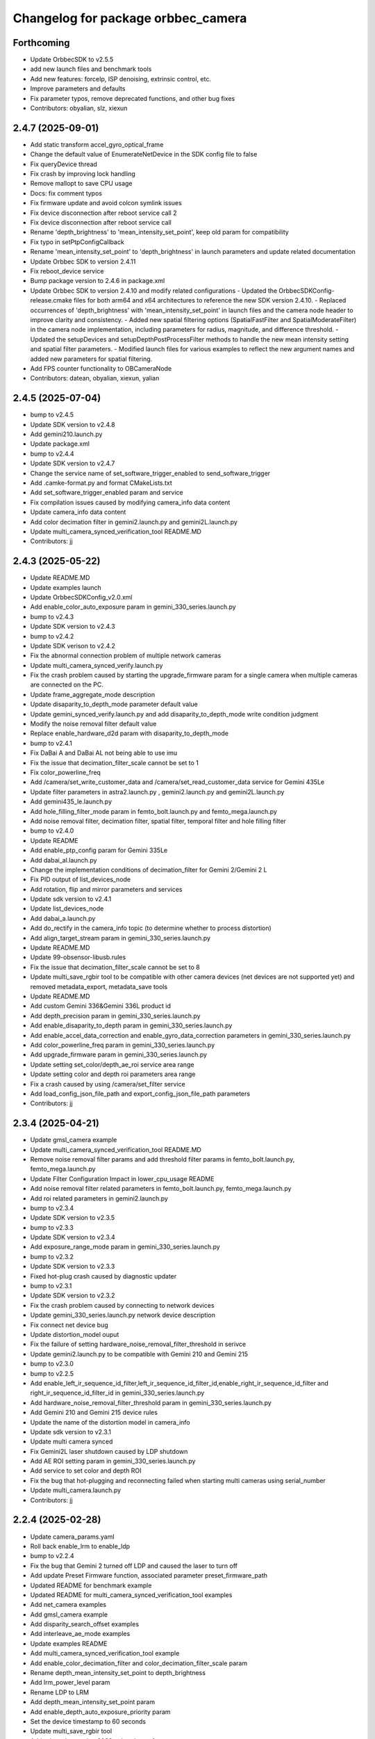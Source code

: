 ^^^^^^^^^^^^^^^^^^^^^^^^^^^^^^^^^^^
Changelog for package orbbec_camera
^^^^^^^^^^^^^^^^^^^^^^^^^^^^^^^^^^^

Forthcoming
-----------
* Update OrbbecSDK to v2.5.5
* add new launch files and benchmark tools
* Add new features: forceIp, ISP denoising, extrinsic control, etc.
* Improve parameters and defaults
* Fix parameter typos, remove deprecated functions, and other bug fixes

* Contributors: obyalian, slz, xiexun

2.4.7 (2025-09-01)
------------------
* Add static transform accel_gyro_optical_frame
* Change the default value of EnumerateNetDevice in the SDK config file to false‌
* Fix queryDevice thread
* Fix crash by improving lock handling
* Remove mallopt to save CPU usage
* Docs: fix comment typos
* Fix firmware update and avoid colcon symlink issues
* Fix device disconnection after reboot service call 2
* Fix device disconnection after reboot service call
* Rename 'depth_brightness' to 'mean_intensity_set_point', keep old param for compatibility
* Fix typo in setPtpConfigCallback
* Rename 'mean_intensity_set_point' to 'depth_brightness' in launch parameters and update related documentation
* Update Orbbec SDK to version 2.4.11
* Fix reboot_device service
* Bump package version to 2.4.6 in package.xml
* Update Orbbec SDK to version 2.4.10 and modify related configurations
  - Updated the OrbbecSDKConfig-release.cmake files for both arm64 and x64 architectures to reference the new SDK version 2.4.10.
  - Replaced occurrences of 'depth_brightness' with 'mean_intensity_set_point' in launch files and the camera node header to improve clarity and consistency.
  - Added new spatial filtering options (SpatialFastFilter and SpatialModerateFilter) in the camera node implementation, including parameters for radius, magnitude, and difference threshold.
  - Updated the setupDevices and setupDepthPostProcessFilter methods to handle the new mean intensity setting and spatial filter parameters.
  - Modified launch files for various examples to reflect the new argument names and added new parameters for spatial filtering.
* Add FPS counter functionality to OBCameraNode
* Contributors: datean, obyalian, xiexun, yalian

2.4.5 (2025-07-04)
------------------
* bump to v2.4.5
* Update SDK version to v2.4.8
* Add gemini210.launch.py
* Update package.xml
* bump to v2.4.4
* Update SDK version to v2.4.7
* Change the service name of set_software_trigger_enabled to send_software_trigger
* Add .camke-format.py and format CMakeLists.txt
* Add set_software_trigger_enabled param and service
* Fix compilation issues caused by modifying camera_info data content
* Update camera_info data content
* Add color decimation filter in gemini2.launch.py and gemini2L.launch.py
* Update multi_camera_synced_verification_tool README.MD
* Contributors: jj

2.4.3 (2025-05-22)
------------------
* Update README.MD
* Update examples launch
* Update OrbbecSDKConfig_v2.0.xml
* Add enable_color_auto_exposure param in gemini_330_series.launch.py
* bump to v2.4.3
* Update SDK version to v2.4.3
* bump to v2.4.2
* Update SDK verison to v2.4.2
* Fix the abnormal connection problem of multiple network cameras
* Update multi_camera_synced_verify.launch.py
* Fix the crash problem caused by starting the upgrade_firmware param for a single camera when multiple cameras are connected on the PC.
* Update frame_aggregate_mode description
* Update disaparity_to_depth_mode parameter default value
* Update gemini_synced_verify.launch.py and add disaparity_to_depth_mode write condition judgment
* Modify the noise removal filter default value
* Replace enable_hardware_d2d param with disaparity_to_depth_mode
* bump to v2.4.1
* Fix DaBai A and DaBai AL not being able to use imu
* Fix the issue that decimation_filter_scale cannot be set to 1
* Fix color_powerline_freq
* Add /camera/set_write_customer_data and /camera/set_read_customer_data service for Gemini 435Le
* Update filter parameters in astra2.launch.py , gemini2.launch.py and gemini2L.launch.py
* Add gemini435_le.launch.py
* Add hole_filling_filter_mode param in femto_bolt.launch.py and femto_mega.launch.py
* Add noise removal filter, decimation filter, spatial filter, temporal filter and hole filling filter
* bump to v2.4.0
* Update README
* Add enable_ptp_config param for Gemini 335Le
* Add dabai_al.launch.py
* Change the implementation conditions of decimation_filter for Gemini 2/Gemini 2 L
* Fix PID output of list_devices_node
* Add rotation, flip and mirror parameters and services
* Update sdk version to v2.4.1
* Update list_devices_node
* Add dabai_a.launch.py
* Add do_rectify in the camera_info topic (to determine whether to process distortion)
* Add align_target_stream param in gemini_330_series.launch.py
* Update README.MD
* Update 99-obsensor-libusb.rules
* Fix the issue that decimation_filter_scale cannot be set to 8
* Update multi_save_rgbir tool to be compatible with other camera devices (net devices are not supported yet) and removed metadata_export, metadata_save tools
* Update README.MD
* Add custom Gemini 336&Gemini 336L product id
* Add depth_precision param in gemini_330_series.launch.py
* Add enable_disaparity_to_depth param in gemini_330_series.launch.py
* Add enable_accel_data_correction and enable_gyro_data_correction parameters in gemini_330_series.launch.py
* Add color_powerline_freq param in gemini_330_series.launch.py
* Add upgrade_firmware param in gemini_330_series.launch.py
* Update setting set_color/depth_ae_roi service area range
* Update setting color and depth roi parameters area range
* Fix a crash caused by using /camera/set_filter service
* Add load_config_json_file_path and export_config_json_file_path parameters
* Contributors: jj

2.3.4 (2025-04-21)
------------------
* Update gmsl_camera example
* Update multi_camera_synced_verification_tool README.MD
* Remove noise removal filter params and add threshold filter params in femto_bolt.launch.py, femto_mega.launch.py
* Update Filter Configuration Impact in lower_cpu_usage README
* Add noise removal filter related parameters in femto_bolt.launch.py, femto_mega.launch.py
* Add roi related parameters in gemini2.launch.py
* bump to v2.3.4
* Update SDK version to v2.3.5
* bump to v2.3.3
* Update SDK version to v2.3.4
* Add exposure_range_mode param in gemini_330_series.launch.py
* bump to v2.3.2
* Update SDK version to v2.3.3
* Fixed hot-plug crash caused by diagnostic updater
* bump to v2.3.1
* Update SDK version to v2.3.2
* Fix the crash problem caused by connecting to network devices
* Update gemini_330_series.launch.py ​​network device description
* Fix connect net device bug
* Update distortion_model ouput
* Fix the failure of setting hardware_noise_removal_filter_threshold in serivce
* Update gemini2.launch.py ​​to be compatible with Gemini 210 and Gemini 215
* bump to v2.3.0
* bump to v2.2.5
* Add enable_left_ir_sequence_id_filter,left_ir_sequence_id_filter_id,enable_right_ir_sequence_id_filter and right_ir_sequence_id_filter_id in gemini_330_series.launch.py
* Add hardware_noise_removal_filter_threshold param in gemini_330_series.launch.py
* Add Gemini 210 and Gemini 215 device rules
* Update the name of the distortion model in camera_info
* Update sdk version to v2.3.1
* Update multi camera synced
* Fix Gemini2L laser shutdown caused by LDP shutdown
* Add AE ROI setting param in gemini_330_series.launch.py
* Add service to set color and depth ROI
* Fix the bug that hot-plugging and reconnecting failed when starting multi cameras using serial_number
* Update multi_camera.launch.py
* Contributors: jj

2.2.4 (2025-02-28)
------------------
* Update camera_params.yaml
* Roll back enable_lrm to enable_ldp
* bump to v2.2.4
* Fix the bug that Gemini 2 turned off LDP and caused the laser to turn off
* Add update Preset Firmware function, associated parameter preset_firmware_path
* Updated README for benchmark example
* Updated README for multi_camera_synced_verification_tool examples
* Add net_camera examples
* Add gmsl_camera example
* Add disparity_search_offset examples
* Add interleave_ae_mode examples
* Update examples README
* Add multi_camera_synced_verification_tool example
* Add enable_color_decimation_filter and color_decimation_filter_scale param
* Rename depth_mean_intensity_set_point to depth_brightness
* Add lrm_power_level param
* Rename LDP to LRM
* Add depth_mean_intensity_set_point param
* Add enable_depth_auto_exposure_priority param
* Set the device timestamp to 60 seconds
* Update multi_save_rgbir tool
* Add private instruction 2026 to interleave_frame
* Fix the bug that enable_sequence_id_filter does not work
* Change the enable_color_auto_exposure_priority and enable_color_backlight_compenstation parameter types to bool type
* Update multi_save_rgbir tool
* Contributors: jj

2.2.3 (2025-02-15)
------------------
* Update multi_camera_lower_cpu_usage.launch.py
* bump to v2.2.3
* Update sdk version to v2.2.8
* Fix the crash bug caused by enable_d2c_viewer in hotplug
* Fix the bug that the service control SequenceIdFilter setting is invalid
* Fix the bug that the launch file in examples is not available
* Remove cpuid.h in benchmark node
* Add multi_camera_synced and examples README.MD
* Update benchmark README.MD in examples
* Update benchmark and lower_cpu_usage in examples
* bump to v2.2.2
* Update sdk version to v2.2.7
* Add enable_color_backlight_compenstation param
* Add enable_color_auto_exposure_priority param
* Add color_sharpness、color_gamma、color_saturation、color_constrast and color_hue params
* Fix the problem that shutting down LDP using service causes laser to shut down
* Add service switch and parameter setting interface for DecimationFilter, HDRMerge, SequencedFilter, ThresholdFilter, NoiseRemovalFilter, HardwareNoiseRemoval, SpatialAdvancedFilter and TemporalFilter
* Fix the issue that disparity_offset_config cannot be turned off
* Modify the default value of time_domain\_ to global
* Add ob_benchmark_node tool and benchmark examples
* Delete multicamera_sync
* Delete start_multi_sync.sh
* Add decimation_filter related parameters to the launch of Gemini 2 and Gemini 2 L
* Delete dabai_a.launch and dabai_al.launch
* Add dabai_a.launch, dabai_al.launch and update 99-obsensor-libusb.rules
* Add multi-camera sync tool and readme
* Fix disparity_search_offset and offset_index valid range check
* [launch]Add enable_hardware_noise_removal_filter param in launch
* Update orbbec_multicamera.launch.py
* [service] Add set_noise_removal_filter_enable and fix setAllSoftwareFilterEnableCallback
* [service] add set_all_software_filter_enable
* [service] add set_spatial_filter_enable and set_temporal_filter_enable and set_hole_filling_filter_enable
* [service] add set_threshold_filter_enable
* [service] add set_sequence_id_filter_enable
* [service] add set_decimation_filter_enable
* [launch]Set the default values ​​of disparity_search_offset, offset_index0, and offset_index1 to -1
* bump to v2.2.1
* [SDK]Update SDK version to v2.2.1
* [launch]Add disparity_range_mode param
* bump to v2.2.0
* [launch]Add frame_aggregate_mode param in launch
* Fix device lock issue in OBCameraNodeDriver::startDevice
* [launch]Update parameter default values
* Add disparity search offset
* [SDK]Update sdk version to v2.2.0
* Remove unused YAML files
* Update orbbec_multicamera.launch.py and orbbec_camera.launch.py
* add orbbec_multi_synced.launch.py
* Update orbbec_multicamera.launch.py and yaml
* Remove enable_3d_reconstruction_mode param
* [yaml]Update camera yaml parameter configuration file
* Fixed the error when interleave_ae_mode is "hdr"
* Contributors: jj, zhuangzi

2.1.1 (2024-12-24)
------------------
* Restore docs
* Update the frame_id when enable_sync_output_accel_gyro is set to true
* Update docs and delete timed sync
* Fix the imu_info frame_id bug and initialize the quaternion's w value to 1.0
* Modify the print format
* No longer judging depth_laser_status
* Remove unnecessary judgments to avoid reducing the color frame rate
* apply setAlignToStreamProfile API
* [launch]Rename the decimation_filter_scale parameter
* Fix loading interleave_ae parameter error
* Update interleave_ae parameter setting order
* bump to v2.1.1
* [SDK]Update SDK version to v2.1.1
* [yaml]Update common.yaml and gemini330_series.yaml
* Fix does not initialize filters
* [launch]Restore parameter default values
* bump to v2.1.0
* [docs]Update docs
* [launch]Add new launch and yaml description files for v2-main-dev
* [tool]Fix the crash problem caused by multi_save_rgbir_node when saving images
* [sdk]Update SDK version to v2.1.0
* [launch]Remove laser_on_off_mode params
* [launch]Add uvc_backend params
* [tool]Fixed the crash problem when saving images in multi_save_rgbir_node
* Fix multi_save_rgbir_node crash
* [tool]Improve multi_save_rgbir_params.json structure and trigger mode
* Updated interleave_ae description
* [tool]Improve multi_save_rgbir_node
* [interleave_ae]Added parameter settings for interleave frames 0 and 1
* [launch]Modify the multi_camera_synced.launch.py ​​camera startup interval
* [launch]Modify the default value of interleave_frame_enable
* [interleave_ae]Added interleave_ae_mode
* bump to v2.0.9
* [sdk]update sdk version to v2.0.24
* [exposure]Set auto_exposure to take precedence over exposure parameters
* [SDK]Restore the SDK version to v2.0.21
* Fix the problem that the Femto series cannot set sync_mode
* [service]Fix SYNCInterleaveLaserCallback
* bump to v2.0.9
* [sdk]update sdk version to v2.0.24
* update about laser revise
* Add local variable pid of LASER_CONTROL
* [laser control]fix laser settings
* [service]add set_sync_interleaverlaser and set_sync_hosttime
* update multi_save_rgbir_params.json
* add max_size and min_diff judgment
* [config]Update OrbbecSDKConfig
* [time_domain]Fix the improper use of enableGlobalTimestamp
* [service] update multi synced reset timestamp
* Updated to version 2.0.21 with hash 8b662c1b
* Abandon use_hardware_time and use time_domain
* update SDK to version 2.0.21
* Modify the interface getRecommendedFilters to createRecommendedFilters
* bump to v2.0.8
* Refactor depth filter configuration
* d2c delete G355 judgment
* update sdk version to v2.0.20
* Write the tool node parameters into a json file
* Fix incorrect usage of getRecommendedFilters
* Delete orb_device_lock when the program exits、list_devices_node add USB port type and update multi_save
* Deleting Printouts
* add rest timestamp and  syncImmediately service
* Color flow adds rgba and bgra
* Failed to start USB setting for specified single camera
* fix laser settings
* modify rclcpp::Duration to be compatible with both Humble and Foxy
* resolve the compilation failure issue in Foxy
* Change the camera support launch
* add frame loss judgment but service switch color or depth does not work
* improve multi_save_rgbir_node
* bump to v2.0.7
* update SDK to v2.0.18
* replace service enable_laser connector
* fix g300 turning off color and depth causes other streams to behave abnormally
* update SDK to 1017 v2.0.16
* support G335Lg multi camera sync
* bump to v2.0.6
* update SDK to 1016 v2.0.15
* Update libob_frame_processor.so
* fixed jazzy compile error
* update SDK to 1012 v2.0.14
* bump to v2.0.5
* fixed color point cloud
* Add obsdk v2.0.13 and update rossdk v2.0.4
* Add SDK error judgment
* Update SDK sdk to v2.0.11
* fixed depth point cloud Y mirrored
* enable sync time to host
* fix depth point cloud image
* update OrbbecSDKConfig
* update OrbbecSDKConfig
* Modify default param
* chore: fixed compile error
* Modify the json directory
* update arm64 sdk
* update 2.0.3
* Add export json
* Add export_params
* Add some tools
* 1. fix nvblox crash bug
* 1. fix use-intra-process-comms color and depth params
* Add enable_hardware_d2d
* Add gemini_intra_process_demo
* Add zero copy
* Add zero copy
* Alignment Closed Source
* delete multi_save
* fixed missing filesystem header
* bump to v2.0.1
* remove arm32 old sdk
* update arm sdk to 0912
* Add extension path
* multi_save_rgbir
* chore: Add list_devices_node executable to orbbec_camera CMakeLists.txt
* Fix issue with initializing device and enable sync host time
* Update SDK to 0910
* fixed compile error
* add Multigmsl
* fixed filter mem leak
* update opensdk to v2.0.7
* 新增ARM64
* 添加三方库，extensions三方库文件可剪切到build的同级目录下
* 修复colored_point_cloud
* updata libOrbbecSDK.so ,  ob_camera_node and CMakeLists.txt
* updata libOrbbecSDK.so ,  ob_camera_node and CMakeLists.txt
* chore: Update OBCameraNode setupDevices() with property settings
* chore: Add TRY_EXECUTE_BLOCK macro for error handling in OBCameraNodeDriver
* chore: Add TRY_EXECUTE_BLOCK macro for error handling in OBCameraNodeDriver
* chore: Improve error handling and logging in OBCameraNodeDriver
* chore: Add check when init device failed
* chore: Add crash stack trace logging on signal handler
* chore: update SDK
* chore: remove backward-cpp use backward-ros
* chore: add backward-cpp for crash trace
* chore: add count fps
* Merge pull request #59 from orbbec/zerocopy
  chore: add gemini_intra_process_demo
* chore: add gemini_intra_process_demo
* fixed align filter
* chore: add more log
* chore: Clear distortion for color stream when color undistortion is enabled
* feat: drop depth when color not lost and D2C enable
* feat: Enable noise removal filter in camera node setup
* add connectionType in log
* add topic statics
* change: move tool node to tools dir
* fixed g330 depth
* chore: update SDK
* bump to v1.5.11
* add enable heartbeat in launch file
* chore: Refactor OBCameraNode setupTopics() method
* chore: Update connection delay default value to 10 milliseconds
* chore: Add enable_color_undistortion param
* chore: Fix start device time calculation in OBCameraNodeDriver
* chore: Update README && add enable heartbeat param
* chore: Add error handling for failed depth sensor filter retrieval
* chore: extract setupDepthPostProcessFilter()
* remove big try catch block
* Fix baseline sign
* add reboot device inteface
* Fixed wrong ir frame id
* feat: Enable HDR merge filter in OBCameraNode setupDevices()
* bump to v1.5.10
* Update SDK lib to version 1.10.11
* chore: Update multi camera launch example
* chore: Update g330 launch file
* chore: Add time domain params
* Update gemini 330 series launch file
* Add min depth and max depth limit in launch file
* Add min depth and max depth limit
* fixed bug #53
* fixed depth no laser status
* publish static tf by defulat
* add get_ldp_measure_distance
* chore: fixed path error
* add help scripts
* Fix publishing static transform order in OBCameraNode
* Add help scipts
* Fix negative translation value in OBCameraNode
* Fix left and right IR calibration error in OBCameraNode
* chore: Update time sync interface
* chore: Refactor gemini_330_series.launch.py for improved readability and maintainability
* chore: Optimal gemini 330 launch file
* chore: Disable 3D reconstruction mode by default
* Add enable_3d_reconstruction_mode params for 3d reconstruction scenario
* Fixed right ir error
* Fixed bolt tf error
* Update SDK to v1.10.9
* Fix issue #44
* disable point cloud by default
* disable point cloud by default
* chore: add license
* Contributors: Joe Dong, daiyin, datean, datean@123, jj

1.5.8 (2024-06-22)
------------------
* chore: Update Orbbec ROS2 SDK version to 1.5.8
* Update: Fixed wrong depth point cloud
* Update: Fixed the issue of point cloud distortion in femto bolt
* Update: fixed iron compile error
* chore: Add LDP switch
* chore: Fixed ros2 jazzy compile error
* chore: set bolt imu to 200hz
* chore: Remove glog deps
* chore: Add exposure && gain && white balance params
* Add laser energy level param limit
* Add laser energy level param
* Add print default filter params
* Fixed femto bolt config
* Contributors: Joe Dong

1.5.7 (2024-06-05)
------------------
* Update SDK config
* Bump to v1.5.7
* Update SDK to v1.10.8
* fixed save image crash
* fixed save point cloud crash
* fixed pid to lower case
* Bump to v1.5.6
* Fixed bolt align
* Update setupPipelineConfig: put set depth scale out
* Update SDK to v1.10.7
* update sync mode default to standalone
* update PointCloud.rviz
* Contributors: Joe Dong

1.5.5 (2024-05-22)
------------------
* bump to v1.5.5
* fixed crash
* Fixed create diagnstic
* use unique_ptr publish point cloud
* chore: Disable array bounds warning in CMakeLists.txt
* Contributors: Joe Dong

1.5.4 (2024-05-15)
------------------
* update Default sync mode
* add more debug log
* Update filter default params
* bump to v1.5.4
* chore: Refactor OBCameraNode setupPipelineConfig method
* Fixed filter params
* Fixed filter params
* Contributors: Joe Dong

1.5.2 (2024-05-12)
------------------
* Update SDK to v1.10.5
* chore: Add dependencies libgflags-dev, nlohmann-json-dev, and libgoogle-glog-dev
* Bump to v1.5.2
* Update SDK to v1.10.4
* chore: Remove unused color_frame variable in OBCameraNode
* chore: Update camera node to use microsecond timestamps for system time
* Fix depth filter process when frame is nullptr
* Bump to v1.5.1
* Update SDK to v1.10.3
* Update launch file name
* fixed race condition
* chore: update list profile
* chore: use default stream profile
* chore: rename camera launch file name
* chore: rename gemini2R to gemini_generic
* chore: Update launch file for gemini2RF
* add gemini2RF launch
* add retry_on_usb3_detection_failure param
* fixed g2r maybe crash
* fixed g2 no color point cloud
* fixed warning
* add more log
* fixed crash
* fixed depth align
* update README && make package
* update README && make package
* Bump to v1.5.0
* update utils.cpp
* Fix range validation and error handling in setGainCallback and setAutoExposureCallback
* Add extrinsics publishers for depth to accelerometer and depth to gyro
* bump to v1.4.8
* update sdk
* Update SDK to 1.10.0
* fixed maybe crash
* Add docs
* update params
* Update Log
* Add laser on off mode
* update SDK
* fixed baseline params
* update  depth precision setting
* Fixed maybe crash
* Remove device info pid && vid
* Update launch file and device rules
* add pid
* Fixed connect device
* Fixed crash
* Update build type to ReleaseWithDebInfo
* Update json meta data field name
* add laster switch
* Add temperatures diagnostics updater
* Add D2C publisher
* bump to v1.4.7
* Add support for HdrMerge filter setting pass
* add gemini2 RL
* Add processDepthFrameFilter function to OBCameraNode
* Add connection delay parameter to OBCameraNodeDriver
* add align mode param
* Update align mode parameter in OBCameraNode
* add filter params
* remove unused static TF
* update log level
* update SDK
* Adapted G2R
* Update SDK to g2r temp version
* Add setIRLongExposureCallback to OBCameraNode
* update readme
* add femto mega ip addr and port
* Enable depth scale in OBCameraNode
* Enable depth scale in OBCameraNode
* Contributors: Joe Dong

1.4.6 (2024-02-26)
------------------
* bump to v1.4.6
* upgrade SDK to v1.9.4
* add use hardware time option
* fixed save image counter
* fixed not close ofstream
* fixed compile error in unbuntu 2204
* fixed save 10 image
* save depth to raw image
* Contributors: Joe Dong

1.4.4 (2024-01-15)
------------------
* Max Pro increases the IR long exposure enable configuration.
* Update orbbecsdk library to v1.9.3
* merge master
* fixed imu frame id.
* Fix DCL IMU synchronous output abnormal issue。
* Update version to v1.4.4
* Update sdk for fix astra pro ission
* Delete dw2 launch
* Add dw2 launch
* Add code to disable frame synchronization processing.
* Delete redundant software filtering enable configuration from launch
* Update sdk library 1.9.1-dcw2-P01
* DCW2,max pro add depth filter config
* Add max pro launch
* merge master
* Fix the issue of ineffective software filtering in depth filtering configuration。
* Add astra pro2 launch.
* Gemini2 depth work mode add Obstacle Avoidance.
* Modify improperly named variables
* Print log output for gemini2 D2D and depth accuracy information.
* Print log output for gemini2 D2D and depth accuracy information.
* Merge branch 'master' of code.orbbec.com.cn:OrbbecSDK/OrbbecSDK_ROS2
* fixed frame_id name
* Resolving the issue of abnormal simultaneous output of depth point cloud and color point cloud.
* Fixing the command to control the data stream crash issue.
* Fixing the command to control the data stream crash issue.
* fixed distortion model
* fixed bolt TF
* Update version to v1.4.3
* Update gemini2.launch.py for depth filter config
* Remove softfilter config
* 1.更新orbbecSDK 1.9.1;2.gemini2增加深度滤波配置功能;3.增加IMU同时输出topic.
* Resolve Bolt's coordinate abnormality issue.
* Fix distortion parameter bugs, see #15
* Adjust initialization code logic.
* [Max_Pro]Update orbbecSDK library
* Fixing the problem of aligning simultaneous output of colored point cloud and depth point cloud.
* [Max_Pro]Update orbbecSDK for support gemini uw depth 11bit
* [Max_Pro]Adapter dabai max pro
* Contributors: Joe Dong, lixiaobin

1.4.2 (2023-12-06)
------------------
* Update version to v1.4.2
* Update orbbecSDK library to v1.8.3
* Contributors: lixiaobin

1.4.1 (2023-11-23)
------------------
* Update version to v1.4.1
* Update the method of reading intrinsic parameters.
* Update orbbecsdk library to 1.8.2
* Merge branch 'ordered_point_cloud' into 'master'
  add ordered point cloud param
  See merge request OrbbecSDK/OrbbecSDK_ROS2!7
* add ordered point cloud param
* Fix bug for callback color data
* bump to v1.4.0
* Modify the py file in the launch to fix the abnormal behavior of multiple device hot-swapping in Foxy ROS2 version.
* Fix the naming error issue in the color function.
* Modify gemini2.launch.py to resolve the abnormal program behavior of multiple device reconnection in the Foxy version.
* Using a new thread to process Color data.
* Implementing flip function for data stream.
* Contributors: Joe Dong, lixiaobin, 默存

1.3.9 (2023-10-25)
------------------
* bump to v1.3.9
* Fix the problem of abnormal internal parameter acquisition for individual USB devices.
* Adaptation for IR MJPG software decoding processing.
* Gemini2 X L add service to read left ir exposure.
* Fix camera information abnormality issue.
* Contributors: lixiaobin

1.3.8 (2023-10-17)
------------------
* Update OrbbecSDK lib
* bump to v1.3.8
* add lock in selectDeviceBySerialNumber func
* fixed start multi device
* add check start IMU
* check rgb buffer avoid crash
* fixed stop cause crash
* fixed camera info width && height
* Update femto bolt,gemini2,gemini2L launch resulation configruation.
* fixed crash
* Fixed the issue of resource null pointer during device disconnection.
* Fixed the issue with the calling of the device PID acquisition interface.
* Add dcw2 pid to 99-obsensor-libusb.rules
* Resolving the Femto Bolt D2C point cloud issue.
* Contributors: Joe Dong, lixiaobin

1.3.7 (2023-10-11)
------------------
* Add the enable switch function for network device enumeration.
* Update version to 1.3.7
* Add instructions for depth work mode in the Readme.
* merge master
* Update OrbbecSDK v1.8.1 library
* Update OrbbecSDK to v1.8.1
* Update the data stream configuration of Gemini2 series devices.
* Modify multi device sync config parameter.
* Adapter Femto bolt device.
* Contributors: lixiaobin

1.3.6 (2023-10-07)
------------------
* fixed enable frame sync param
* add gemini2 VL launch file
* bump to v1.3.6
* add help scripts
* add enable frame sync
* fixed camera info
* Contributors: Joe Dong

1.3.5 (2023-09-15 16:54)
------------------------
* fixed save point cloud
* Contributors: Joe Dong

1.3.4 (2023-09-15 15:11)
------------------------
* bump to v1.3.4
* fixed get device by uid
* change sem to pthread lock
* Contributors: Joe Dong

1.3.2 (2023-09-13)
------------------
* fixed set ir mirror
* fixed set ir mirror
* add dcw2 launch
* bump to v1.3.2
* update SDK to sdk v.1.7.4
* add astra mini s pro pid
* fix mising close sem
* update SDK to v1.7.3
* bump to v1.3.1
* print more clean log
* fixed save left && right IR image
* add imu enable parmeter
* fixed TF error
* fixed set and get ir property
* add license header
* remove jpeg end zero
* fixed use nv jpeg decoder
* add jetson hardware decoder
* remove sigal handler
* remove point cloud filter
* changed default color points topic
* remove unused parmeter
* remove unused parmeter
* Merge branch 'master' of code.orbbec.com.cn:OrbbecSDK/OrbbecSDK_ROS2
* fixed tf calc error
* Add Dabai max dabai_max.launch.py
* fixed rk mpp decoder rgb channel error
* fixed crash
* remove xml launch file
* update SDK to v1.7.2
* update SDK to v1.7.2
* fixed multi device param name
* fixed point cloud inv
* remove unused tf
* fixed camera info frame id
* add gemini2 XL launch file
* update SDK to v1.7.1
* add cmake log
* fixed file name typo
* Merge pull request #6 from orbbec/gst_decoder
  add gstreamer  decode MPEG
* remove unused code
* add python launch file
* add python launch file
* first work gst decoder
* disable Use Gstreamer hardware decoder by default
* fixed source and sink name
* add gst decoder
* fixed memory leak
* bump to v1.3.0
* Merge branch 'hw_decoder' into 'master'
  add mpp hardware decode mjpeg
  See merge request OrbbecSDK/OrbbecSDK_ROS2!6
* add mpp hardware decode mjpeg
* refactory cmake
* Add imu parameter README
* Add missing params
* Contributors: Joe Dong, bajingsi, 默存

1.2.9 (2023-08-23)
------------------
* add list device script
* add py launch file
* add py launch file
* use rclcpp componet
* add list device script
* add py launch file
* add py launch file
* use rclcpp componet
* Merge pull request #5 from jian-dong/master
  Release v1.2.9
* remove print device type
* update SDK to v1.6.3
* update sdk to v1.6.2
* bump to v1.2.8
* add astra2 launch file
* update readme
* disable enableMultiDeviceSync for OpenNI device
* bump to v1.2.7
* update SDK
* fixed tf error
* fixed tf
* fixed log level
* fixed HUB hot plug bug
* bump to v1.2.6
* uncomment IMU code
* gemini2 L launch file
* add help scripts
* update launch file
* update cmake
* update cmake
* update SDK to v1.6.1
* add read device usb port
* add uyuv to rgb888
* fixed camera link frame id
* fixed TF
* fixed TF
* fix ir image step
* remove lfs
* remove lfs
* remove lfs
* remove lfs
* slim SDK
* comment IMU
* update readme
* comment start&& stop IMU
* comment start&& stop IMU
* add more launch file
* bump to v1.2.5
* fixed log not clear
* fixed gemini2 cannot convert mjpeg
* Contributors: Joe Dong

1.2.4 (2023-04-28)
------------------
* fixed gemini e enum device
* disable gemini_e color point cloud by default
* add sync_signal_trigger_out param
* bump v1.2.4
* Merge branch 'feature/imu' into 'master'
  添加 IMU topic
  * 添加了读取IMU数据流，并发布相关topic，目前只支持gemini2
  See merge request OrbbecSDK/OrbbecSDK_ROS2!5
* add IMU topic
* fix drop bad mjpeg frame
* add soft filter max diff
* fix point cloud dist
* fix read orbbec config
* fixed depth image value
* add sync mode
* add soft filter&& AE switch
* add list depth work mode
* bump to v1.2.3
* fixed gemini2 get stuck
* update launch file
* update SDK to v1.5.7
* bump to v1.2.2
* bump to v1.2.2
* add d2c viewer topic
* add enable hardware d2d
* fix get camera info
* update SDK to v1.5.6
* add switch IR camera
* fixed broken SDK soft link
* rewrite install rules script
* fix astra mini pro launch file
* Contributors: Joe Dong, 默存

1.2.1 (2023-02-20)
------------------
* add save point cloud and image
* fixed typo
* clean .make_deb
* ignore undeclare paramer exception
* add d2c viewer
* rename camer_node_factory to camera_node_driver
* fixed device count
* refactory startDevice
* add get ldp status
* change set_fan_mode to set_fan_work_mode
* update README
* remove wrong  static_tf_broadcaster\_ init
* fixed all launch file error
* bump to v1.2.1
* fixed multi camera namespace error
* update log
* fixed get camera params
* fixed get camera params
* fixed enum openNI device
* fixed code format
* fixed crash
* fixed catch error
* add more launch file
* update SDK to v1.5.5
* bump to v1.2.0
* update usb rules
* fixed check null ptr
* Merge branch 'refactory' into 'master'
  Big refactoring code
  See merge request OrbbecSDK/OrbbecSDK_ROS2!4
* Big refactoring code
  * Removal of unnecessary files
  * Optimized multi-camera launch
  * Explicitly list the parameters in the launch file
* clean shm
* add check connection timer
* refactory get stream
* remove unused code
* fixed multi camera start
* replace SDK to v1.4.3
* replace SDK to v1.4.1
* Merge branch 'develop' into 'master'
  Small fix
  See merge request OrbbecSDK/OrbbecSDK_ROS2!3
* Small fix
* add install usb rules
* Contributors: Joe Dong, 默存

1.0.4 (2022-07-07)
------------------
* remove unuse file
* bump to v1.0.4
* add make deb scripts
* update orbbec SDK install way
* update SDK
* Contributors: Joe Dong

1.0.3 (2022-07-04 17:05)
------------------------
* bump to v1.0.3
* Contributors: Joe Dong

1.0.2 (2022-07-04 16:52)
------------------------
* roll back sdk
* update sdk
* update sdk
* remove multiple thread publish point cloud
* use single thread publish point cloud
* fix ir auto exposure
* remove openMP
* bump to v1.0.2
* remove libuvc debug flag
* add stream format as parmeters
* add rgb point cloud topic
* fix crash
* add auto white balance ctrl
* remove debug msg
* add OBFormatFromString
* fix point cloud filter
* fix typo
* Merge branch 'release/1.0.1' into 'master'
  add more config
  See merge request OrbbecSDK/orbbecros2sdk!2
* [fix] only YUYV and I420 support color point cloud
* [fix] print enum name
* [add][scripts] recv point cloud
* [add][glog] update readme
* [fix][cmake] find image_publisher
* add NOTICE
* add multi camera rivz config
* fix multi camera
* use pid adapter color format
* add toggle sesror service
* Merge branch 'dev' into 'master'
  Fix point cloud direction
  See merge request OrbbecSDK/orbbecros2sdk!1
* Fix point cloud direction
* Contributors: Joe Dong, 默存

1.0.0 (2022-06-10)
------------------
* change 'get_api_version' to 'get_sdk_version'
* update readme
* remove orbbec dir
* add dependencies
* use bash echo latch messsage
* fix ob_sdk from system
* fix get ob sdk version
* fix publish rgb point cloud
* catch publish point cloud exception
* add rbgFormatConvertRGB888
* change a better name
* add get verion api
* change topic name
* clean code
* fixed warning
* fixed stop device
* fixed hotplug
* remove debug msg
* fix use frame timestamp
* add get device info srv
* print time cost
* set response status
* catch error when ctrl camera
* add help scripts
* fix point cloud color
* fix tf frame error
* init commit
* Contributors: Joe Dong
